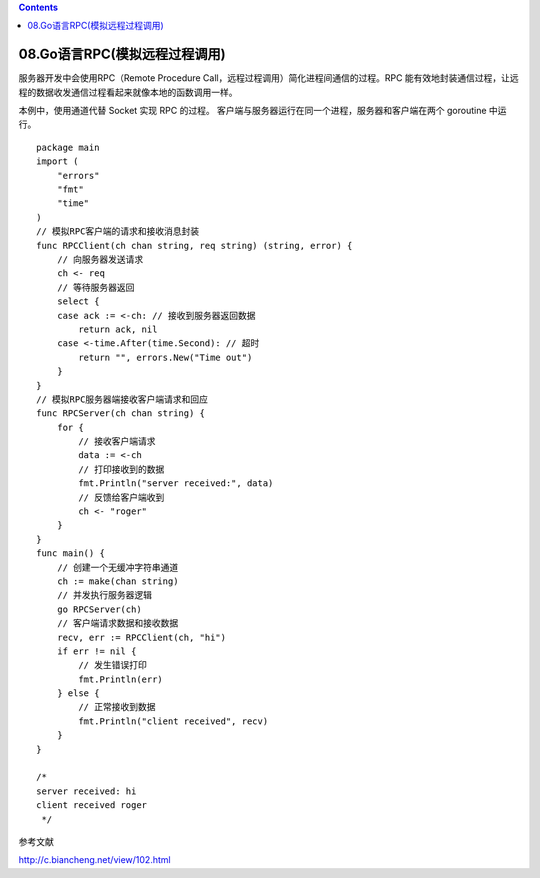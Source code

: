.. contents::
   :depth: 3
..

08.Go语言RPC(模拟远程过程调用)
==============================

服务器开发中会使用RPC（Remote Procedure
Call，远程过程调用）简化进程间通信的过程。RPC
能有效地封装通信过程，让远程的数据收发通信过程看起来就像本地的函数调用一样。

本例中，使用通道代替 Socket 实现 RPC 的过程。
客户端与服务器运行在同一个进程，服务器和客户端在两个 goroutine 中运行。

::

   package main
   import (
       "errors"
       "fmt"
       "time"
   )
   // 模拟RPC客户端的请求和接收消息封装
   func RPCClient(ch chan string, req string) (string, error) {
       // 向服务器发送请求
       ch <- req
       // 等待服务器返回
       select {
       case ack := <-ch: // 接收到服务器返回数据
           return ack, nil
       case <-time.After(time.Second): // 超时
           return "", errors.New("Time out")
       }
   }
   // 模拟RPC服务器端接收客户端请求和回应
   func RPCServer(ch chan string) {
       for {
           // 接收客户端请求
           data := <-ch
           // 打印接收到的数据
           fmt.Println("server received:", data)
           // 反馈给客户端收到
           ch <- "roger"
       }
   }
   func main() {
       // 创建一个无缓冲字符串通道
       ch := make(chan string)
       // 并发执行服务器逻辑
       go RPCServer(ch)
       // 客户端请求数据和接收数据
       recv, err := RPCClient(ch, "hi")
       if err != nil {
           // 发生错误打印
           fmt.Println(err)
       } else {
           // 正常接收到数据
           fmt.Println("client received", recv)
       }
   }

   /*
   server received: hi
   client received roger
    */

参考文献

http://c.biancheng.net/view/102.html
